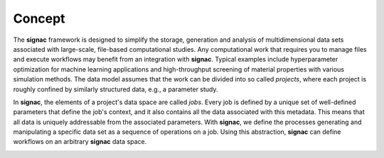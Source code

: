 .. _introduction:
.. _overview:

=======
Concept
=======

The **signac** framework is designed to simplify the storage, generation and analysis of multidimensional data sets associated with large-scale, file-based computational studies.
Any computational work that requires you to manage files and execute workflows may benefit from an integration with **signac**.
Typical examples include hyperparameter optimization for machine learning applications and high-throughput screening of material properties with various simulation methods.
The data model assumes that the work can be divided into so called *projects*, where each project is roughly confined by similarly structured data, e.g., a parameter study.

In **signac**, the elements of a project's data space are called *jobs*.
Every job is defined by a unique set of well-defined parameters that define the job's context, and it also contains all the data associated with this metadata.
This means that all data is uniquely addressable from the associated parameters.
With **signac**, we define the processes generating and manipulating a specific data set as a sequence of operations on a job.
Using this abstraction, **signac** can define workflows on an arbitrary **signac** data space.

.. image:: images/signac_data_space.png
